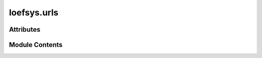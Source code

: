 loefsys.urls
============

.. py:module:: loefsys.urls


Attributes
----------

.. autoapisummary::

   loefsys.urls.urlpatterns


Module Contents
---------------

.. py:data:: urlpatterns

